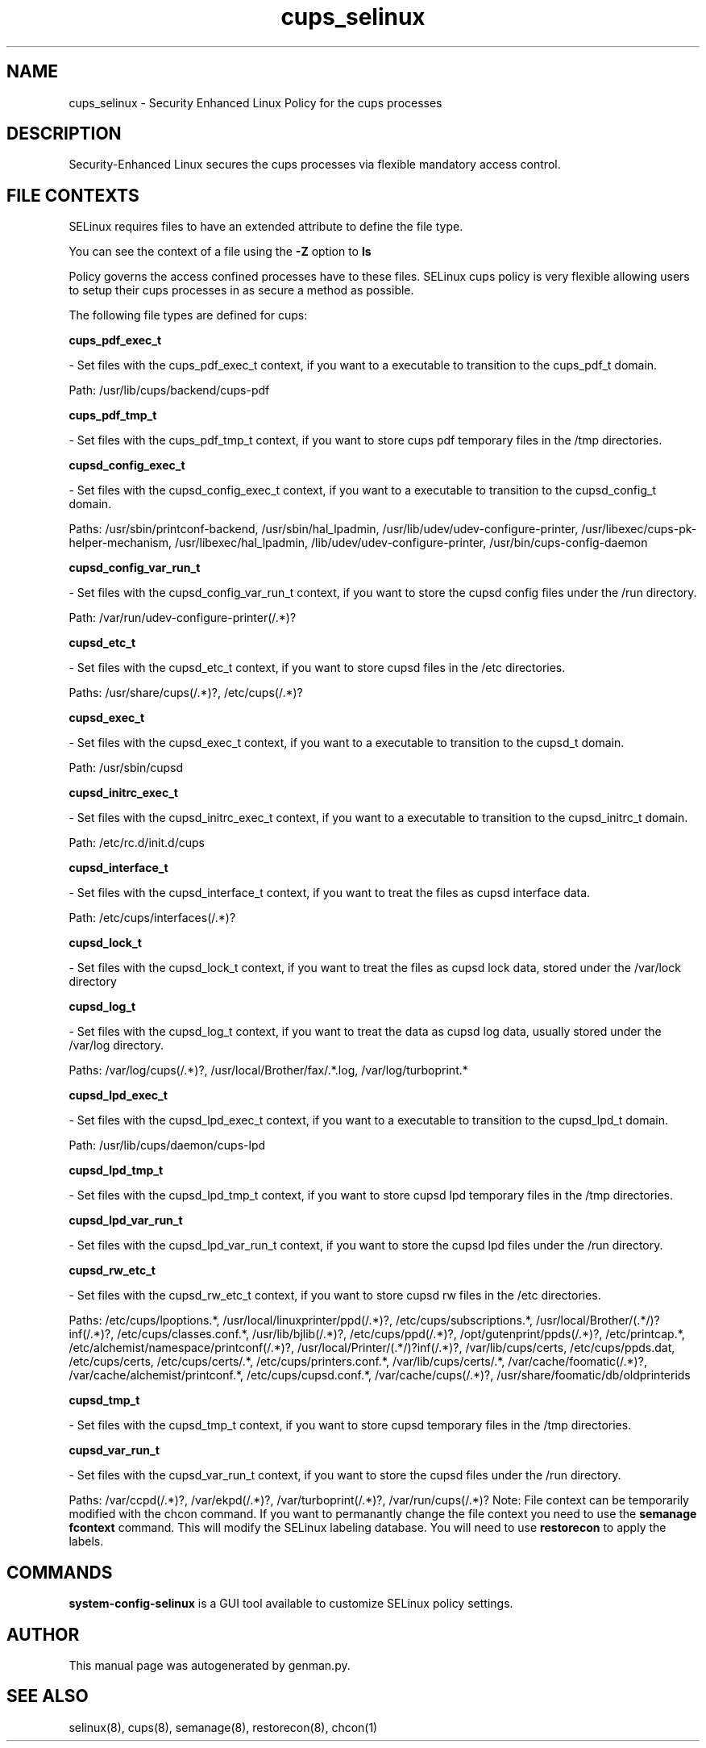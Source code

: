 .TH  "cups_selinux"  "8"  "cups" "dwalsh@redhat.com" "cups Selinux Policy documentation"
.SH "NAME"
cups_selinux \- Security Enhanced Linux Policy for the cups processes
.SH "DESCRIPTION"

Security-Enhanced Linux secures the cups processes via flexible mandatory access
control.  
.SH FILE CONTEXTS
SELinux requires files to have an extended attribute to define the file type. 
.PP
You can see the context of a file using the \fB\-Z\fP option to \fBls\bP
.PP
Policy governs the access confined processes have to these files. 
SELinux cups policy is very flexible allowing users to setup their cups processes in as secure a method as possible.
.PP 
The following file types are defined for cups:


.EX
.B cups_pdf_exec_t 
.EE

- Set files with the cups_pdf_exec_t context, if you want to a executable to transition to the cups_pdf_t domain.

.br
Path: 
/usr/lib/cups/backend/cups-pdf

.EX
.B cups_pdf_tmp_t 
.EE

- Set files with the cups_pdf_tmp_t context, if you want to store cups pdf temporary files in the /tmp directories.


.EX
.B cupsd_config_exec_t 
.EE

- Set files with the cupsd_config_exec_t context, if you want to a executable to transition to the cupsd_config_t domain.

.br
Paths: 
/usr/sbin/printconf-backend, /usr/sbin/hal_lpadmin, /usr/lib/udev/udev-configure-printer, /usr/libexec/cups-pk-helper-mechanism, /usr/libexec/hal_lpadmin, /lib/udev/udev-configure-printer, /usr/bin/cups-config-daemon

.EX
.B cupsd_config_var_run_t 
.EE

- Set files with the cupsd_config_var_run_t context, if you want to store the cupsd config files under the /run directory.

.br
Path: 
/var/run/udev-configure-printer(/.*)?

.EX
.B cupsd_etc_t 
.EE

- Set files with the cupsd_etc_t context, if you want to store cupsd files in the /etc directories.

.br
Paths: 
/usr/share/cups(/.*)?, /etc/cups(/.*)?

.EX
.B cupsd_exec_t 
.EE

- Set files with the cupsd_exec_t context, if you want to a executable to transition to the cupsd_t domain.

.br
Path: 
/usr/sbin/cupsd

.EX
.B cupsd_initrc_exec_t 
.EE

- Set files with the cupsd_initrc_exec_t context, if you want to a executable to transition to the cupsd_initrc_t domain.

.br
Path: 
/etc/rc\.d/init\.d/cups

.EX
.B cupsd_interface_t 
.EE

- Set files with the cupsd_interface_t context, if you want to treat the files as cupsd interface data.

.br
Path: 
/etc/cups/interfaces(/.*)?

.EX
.B cupsd_lock_t 
.EE

- Set files with the cupsd_lock_t context, if you want to treat the files as cupsd lock data, stored under the /var/lock directory


.EX
.B cupsd_log_t 
.EE

- Set files with the cupsd_log_t context, if you want to treat the data as cupsd log data, usually stored under the /var/log directory.

.br
Paths: 
/var/log/cups(/.*)?, /usr/local/Brother/fax/.*\.log, /var/log/turboprint.*

.EX
.B cupsd_lpd_exec_t 
.EE

- Set files with the cupsd_lpd_exec_t context, if you want to a executable to transition to the cupsd_lpd_t domain.

.br
Path: 
/usr/lib/cups/daemon/cups-lpd

.EX
.B cupsd_lpd_tmp_t 
.EE

- Set files with the cupsd_lpd_tmp_t context, if you want to store cupsd lpd temporary files in the /tmp directories.


.EX
.B cupsd_lpd_var_run_t 
.EE

- Set files with the cupsd_lpd_var_run_t context, if you want to store the cupsd lpd files under the /run directory.


.EX
.B cupsd_rw_etc_t 
.EE

- Set files with the cupsd_rw_etc_t context, if you want to store cupsd rw files in the /etc directories.

.br
Paths: 
/etc/cups/lpoptions.*, /usr/local/linuxprinter/ppd(/.*)?, /etc/cups/subscriptions.*, /usr/local/Brother/(.*/)?inf(/.*)?, /etc/cups/classes\.conf.*, /usr/lib/bjlib(/.*)?, /etc/cups/ppd(/.*)?, /opt/gutenprint/ppds(/.*)?, /etc/printcap.*, /etc/alchemist/namespace/printconf(/.*)?, /usr/local/Printer/(.*/)?inf(/.*)?, /var/lib/cups/certs, /etc/cups/ppds\.dat, /etc/cups/certs, /etc/cups/certs/.*, /etc/cups/printers\.conf.*, /var/lib/cups/certs/.*, /var/cache/foomatic(/.*)?, /var/cache/alchemist/printconf.*, /etc/cups/cupsd\.conf.*, /var/cache/cups(/.*)?, /usr/share/foomatic/db/oldprinterids

.EX
.B cupsd_tmp_t 
.EE

- Set files with the cupsd_tmp_t context, if you want to store cupsd temporary files in the /tmp directories.


.EX
.B cupsd_var_run_t 
.EE

- Set files with the cupsd_var_run_t context, if you want to store the cupsd files under the /run directory.

.br
Paths: 
/var/ccpd(/.*)?, /var/ekpd(/.*)?, /var/turboprint(/.*)?, /var/run/cups(/.*)?
Note: File context can be temporarily modified with the chcon command.  If you want to permanantly change the file context you need to use the 
.B semanage fcontext 
command.  This will modify the SELinux labeling database.  You will need to use
.B restorecon
to apply the labels.

.SH "COMMANDS"

.PP
.B system-config-selinux 
is a GUI tool available to customize SELinux policy settings.

.SH AUTHOR	
This manual page was autogenerated by genman.py.

.SH "SEE ALSO"
selinux(8), cups(8), semanage(8), restorecon(8), chcon(1)
